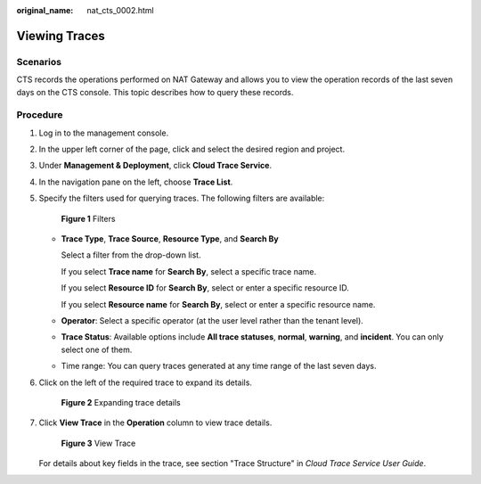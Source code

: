 :original_name: nat_cts_0002.html

.. _nat_cts_0002:

Viewing Traces
==============

Scenarios
---------

CTS records the operations performed on NAT Gateway and allows you to view the operation records of the last seven days on the CTS console. This topic describes how to query these records.

Procedure
---------

#. Log in to the management console.

#. In the upper left corner of the page, click |image1| and select the desired region and project.

#. Under **Management & Deployment**, click **Cloud Trace Service**.

#. In the navigation pane on the left, choose **Trace List**.

#. Specify the filters used for querying traces. The following filters are available:


   .. figure:: /_static/images/en-us_image_0000001200039028.png
      :alt: **Figure 1** Filters

      **Figure 1** Filters

   -  **Trace Type**, **Trace Source**, **Resource Type**, and **Search By**

      Select a filter from the drop-down list.

      If you select **Trace name** for **Search By**, select a specific trace name.

      If you select **Resource ID** for **Search By**, select or enter a specific resource ID.

      If you select **Resource name** for **Search By**, select or enter a specific resource name.

   -  **Operator**: Select a specific operator (at the user level rather than the tenant level).

   -  **Trace Status**: Available options include **All trace statuses**, **normal**, **warning**, and **incident**. You can only select one of them.

   -  Time range: You can query traces generated at any time range of the last seven days.

#. Click |image2| on the left of the required trace to expand its details.


   .. figure:: /_static/images/en-us_image_0000001199879050.png
      :alt: **Figure 2** Expanding trace details

      **Figure 2** Expanding trace details

#. Click **View Trace** in the **Operation** column to view trace details.


   .. figure:: /_static/images/en-us_image_0000001244918899.png
      :alt: **Figure 3** View Trace

      **Figure 3** View Trace

   For details about key fields in the trace, see section "Trace Structure" in *Cloud Trace Service User Guide*.

.. |image1| image:: /_static/images/en-us_image_0000001211126503.png
.. |image2| image:: /_static/images/en-us_image_0000001244918877.jpg
